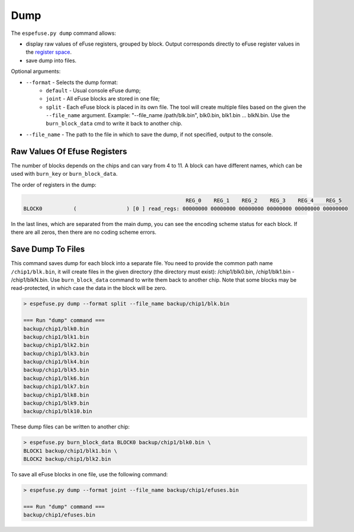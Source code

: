 .. _dump-cmd:

Dump
====

The ``espefuse.py dump`` command allows:

- display raw values of eFuse registers, grouped by block. Output corresponds directly to eFuse register values in the `register space <https://github.com/espressif/esp-idf/blob/master/components/soc/{IDF_TARGET_NAME}/include/soc/efuse_reg.h>`__.
- save dump into files.

Optional arguments:

- ``--format`` - Selects the dump format:
    - ``default`` - Usual console eFuse dump;
    - ``joint`` - All eFuse blocks are stored in one file;
    - ``split`` - Each eFuse block is placed in its own file. The tool will create multiple files based on the given the ``--file_name`` argument. Example: "--file_name /path/blk.bin", blk0.bin, blk1.bin ... blkN.bin. Use the ``burn_block_data`` cmd to write it back to another chip.
- ``--file_name`` - The path to the file in which to save the dump, if not specified, output to the console.

Raw Values Of Efuse Registers
-----------------------------

The number of blocks depends on the chips and can vary from 4 to 11. A block can have different names, which can be used with ``burn_key`` or ``burn_block_data``.

The order of registers in the dump:

.. code-block:: none

                                                        REG_0    REG_1    REG_2    REG_3    REG_4    REG_5
    BLOCK0          (                ) [0 ] read_regs: 00000000 00000000 00000000 00000000 00000000 00000000

.. only:: esp32

    .. code-block:: none

        > espefuse.py  dump

        Detecting chip type... Unsupported detection protocol, switching and trying again...
        Connecting....
        Detecting chip type... ESP32
        BLOCK0          (                ) [0 ] read_regs: 00000000 7e5a6e58 00e294b9 0000a200 00000333 00100000 00000004
        BLOCK1          (flash_encryption) [1 ] read_regs: 00000000 00000000 00000000 00000000 00000000 00000000 00000000 00000000
        BLOCK2          (secure_boot_v1 s) [2 ] read_regs: 00000000 00000000 00000000 00000000 00000000 00000000 00000000 00000000
        BLOCK3          (                ) [3 ] read_regs: 00000000 00000000 00000000 00000000 00000000 00000000 00000000 00000000

        EFUSE_REG_DEC_STATUS        0x00000000

.. only:: esp32c2

    .. code-block:: none

        > espefuse.py dump

        Connecting.........
        Detecting chip type... ESP32-C2
        BLOCK0          (BLOCK0          ) [0 ] read_regs: 00000000 00000000
        BLOCK1          (BLOCK1          ) [1 ] read_regs: 11efcdab 00000000 00000000
        BLOCK2          (BLOCK2          ) [2 ] read_regs: 558000a4 000094b5 00000000 00000000 00000000 00000000 00000000 00000000
        BLOCK_KEY0      (BLOCK3          ) [3 ] read_regs: 00000000 00000000 00000000 00000000 00000000 00000000 00000000 00000000

        BLOCK0          (BLOCK0          ) [0 ] err__regs: 00000000 00000000
        EFUSE_RD_RS_ERR_REG         0x00000000

.. only:: not esp32 and not esp32c2

    .. code-block:: none

        > espefuse.py dump

        Connecting....
        Detecting chip type... ESP32-C3
        BLOCK0          (                ) [0 ] read_regs: 00000000 00000000 00000000 00000000 00000000 00000000
        MAC_SPI_8M_0    (BLOCK1          ) [1 ] read_regs: 00000000 00000000 00000000 00000000 00000000 00000000
        BLOCK_SYS_DATA  (BLOCK2          ) [2 ] read_regs: 00000000 00000000 00000000 00000000 00000000 00000000 00000000 00000000
        BLOCK_USR_DATA  (BLOCK3          ) [3 ] read_regs: 00000000 00000000 00000000 00000000 00000000 00000000 00000000 00000000
        BLOCK_KEY0      (BLOCK4          ) [4 ] read_regs: 00000000 00000000 00000000 00000000 00000000 00000000 00000000 00000000
        BLOCK_KEY1      (BLOCK5          ) [5 ] read_regs: 00000000 00000000 00000000 00000000 00000000 00000000 00000000 00000000
        BLOCK_KEY2      (BLOCK6          ) [6 ] read_regs: 00000000 00000000 00000000 00000000 00000000 00000000 00000000 00000000
        BLOCK_KEY3      (BLOCK7          ) [7 ] read_regs: 00000000 00000000 00000000 00000000 00000000 00000000 00000000 00000000
        BLOCK_KEY4      (BLOCK8          ) [8 ] read_regs: 00000000 00000000 00000000 00000000 00000000 00000000 00000000 00000000
        BLOCK_KEY5      (BLOCK9          ) [9 ] read_regs: 00000000 00000000 00000000 00000000 00000000 00000000 00000000 00000000
        BLOCK_SYS_DATA2 (BLOCK10         ) [10] read_regs: 00000000 00000000 00000000 00000000 00000000 00000000 00000000 00000000

        BLOCK0          (                ) [0 ] err__regs: 00000000 00000000 00000000 00000000 00000000 00000000
        EFUSE_RD_RS_ERR0_REG        0x00000000
        EFUSE_RD_RS_ERR1_REG        0x00000000

In the last lines, which are separated from the main dump, you can see the encoding scheme status for each block. If there are all zeros, then there are no coding scheme errors.

Save Dump To Files
------------------

This command saves dump for each block into a separate file. You need to provide the common path name ``/chip1/blk.bin``, it will create files in the given directory (the directory must exist): /chip1/blk0.bin, /chip1/blk1.bin - /chip1/blkN.bin. Use ``burn_block_data`` command to write them back to another chip. Note that some blocks may be read-protected, in which case the data in the block will be zero.

.. code-block:: none

    > espefuse.py dump --format split --file_name backup/chip1/blk.bin

    === Run "dump" command ===
    backup/chip1/blk0.bin
    backup/chip1/blk1.bin
    backup/chip1/blk2.bin
    backup/chip1/blk3.bin
    backup/chip1/blk4.bin
    backup/chip1/blk5.bin
    backup/chip1/blk6.bin
    backup/chip1/blk7.bin
    backup/chip1/blk8.bin
    backup/chip1/blk9.bin
    backup/chip1/blk10.bin

These dump files can be written to another chip:

.. code-block:: none

    > espefuse.py burn_block_data BLOCK0 backup/chip1/blk0.bin \
    BLOCK1 backup/chip1/blk1.bin \
    BLOCK2 backup/chip1/blk2.bin

To save all eFuse blocks in one file, use the following command:

.. code-block:: none

    > espefuse.py dump --format joint --file_name backup/chip1/efuses.bin

    === Run "dump" command ===
    backup/chip1/efuses.bin
